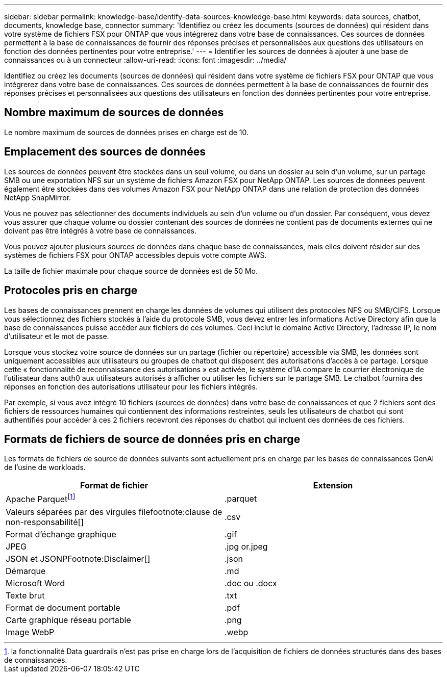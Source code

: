 ---
sidebar: sidebar 
permalink: knowledge-base/identify-data-sources-knowledge-base.html 
keywords: data sources, chatbot, documents, knowledge base, connector 
summary: 'Identifiez ou créez les documents (sources de données) qui résident dans votre système de fichiers FSX pour ONTAP que vous intégrerez dans votre base de connaissances. Ces sources de données permettent à la base de connaissances de fournir des réponses précises et personnalisées aux questions des utilisateurs en fonction des données pertinentes pour votre entreprise.' 
---
= Identifier les sources de données à ajouter à une base de connaissances ou à un connecteur
:allow-uri-read: 
:icons: font
:imagesdir: ../media/


[role="lead"]
Identifiez ou créez les documents (sources de données) qui résident dans votre système de fichiers FSX pour ONTAP que vous intégrerez dans votre base de connaissances. Ces sources de données permettent à la base de connaissances de fournir des réponses précises et personnalisées aux questions des utilisateurs en fonction des données pertinentes pour votre entreprise.



== Nombre maximum de sources de données

Le nombre maximum de sources de données prises en charge est de 10.



== Emplacement des sources de données

Les sources de données peuvent être stockées dans un seul volume, ou dans un dossier au sein d'un volume, sur un partage SMB ou une exportation NFS sur un système de fichiers Amazon FSX pour NetApp ONTAP. Les sources de données peuvent également être stockées dans des volumes Amazon FSX pour NetApp ONTAP dans une relation de protection des données NetApp SnapMirror.

Vous ne pouvez pas sélectionner des documents individuels au sein d'un volume ou d'un dossier. Par conséquent, vous devez vous assurer que chaque volume ou dossier contenant des sources de données ne contient pas de documents externes qui ne doivent pas être intégrés à votre base de connaissances.

Vous pouvez ajouter plusieurs sources de données dans chaque base de connaissances, mais elles doivent résider sur des systèmes de fichiers FSX pour ONTAP accessibles depuis votre compte AWS.

La taille de fichier maximale pour chaque source de données est de 50 Mo.



== Protocoles pris en charge

Les bases de connaissances prennent en charge les données de volumes qui utilisent des protocoles NFS ou SMB/CIFS. Lorsque vous sélectionnez des fichiers stockés à l'aide du protocole SMB, vous devez entrer les informations Active Directory afin que la base de connaissances puisse accéder aux fichiers de ces volumes. Ceci inclut le domaine Active Directory, l'adresse IP, le nom d'utilisateur et le mot de passe.

Lorsque vous stockez votre source de données sur un partage (fichier ou répertoire) accessible via SMB, les données sont uniquement accessibles aux utilisateurs ou groupes de chatbot qui disposent des autorisations d'accès à ce partage. Lorsque cette « fonctionnalité de reconnaissance des autorisations » est activée, le système d'IA compare le courrier électronique de l'utilisateur dans auth0 aux utilisateurs autorisés à afficher ou utiliser les fichiers sur le partage SMB. Le chatbot fournira des réponses en fonction des autorisations utilisateur pour les fichiers intégrés.

Par exemple, si vous avez intégré 10 fichiers (sources de données) dans votre base de connaissances et que 2 fichiers sont des fichiers de ressources humaines qui contiennent des informations restreintes, seuls les utilisateurs de chatbot qui sont authentifiés pour accéder à ces 2 fichiers recevront des réponses du chatbot qui incluent des données de ces fichiers.



== Formats de fichiers de source de données pris en charge

Les formats de fichiers de source de données suivants sont actuellement pris en charge par les bases de connaissances GenAI de l'usine de workloads.

[cols="2*"]
|===
| Format de fichier | Extension 


| Apache Parquetfootnote:Disclaimer[la fonctionnalité Data guardrails n'est pas prise en charge lors de l'acquisition de fichiers de données structurés dans des bases de connaissances.] | .parquet 


| Valeurs séparées par des virgules filefootnote:clause de non-responsabilité[] | .csv 


| Format d'échange graphique | .gif 


| JPEG | .jpg or.jpeg 


| JSON et JSONPFootnote:Disclaimer[] | .json 


| Démarque | .md 


| Microsoft Word | .doc ou .docx 


| Texte brut | .txt 


| Format de document portable | .pdf 


| Carte graphique réseau portable | .png 


| Image WebP | .webp 
|===